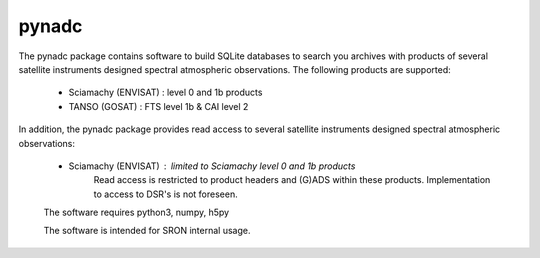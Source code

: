pynadc
^^^^^^
The pynadc package contains software to build SQLite databases to search you
archives with products of several satellite instruments designed spectral
atmospheric observations. The following products are supported:
 * Sciamachy (ENVISAT) :  level 0 and 1b products
 * TANSO (GOSAT) : FTS level 1b & CAI level 2

In addition, the pynadc package provides read access to several satellite
instruments designed spectral atmospheric observations:
 * Sciamachy (ENVISAT) :  limited to Sciamachy level 0 and 1b products
      Read access is restricted to product headers and (G)ADS within these
      products. Implementation to access to DSR's is not foreseen.

 The software requires python3, numpy, h5py

 The software is intended for SRON internal usage.
